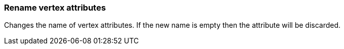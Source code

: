 ### Rename vertex attributes

Changes the name of vertex attributes. If the new name is empty
then the attribute will be discarded.

